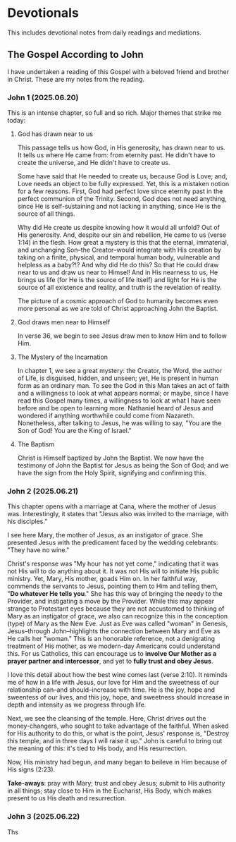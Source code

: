 # -*- coding: utf-8 -*-
# -*- mode: org -*-

#+startup: overview indent

* Devotionals

This includes devotional notes from daily readings and mediations.


** The Gospel According to John

I have undertaken a reading of this Gospel with a beloved friend and brother in
Christ. These are my notes from the reading.

*** John 1 (2025.06.20)

This is an intense chapter, so full and so rich. Major themes that strike me today:

**** God has drawn near to us

This passage tells us how God, in His generosity, has drawn near to us. It tells
us where He came from: from eternity past. He didn't have to create the
universe, and He didn't have to create us.

Some have said that He needed to create us, because God is Love; and, Love needs
an object to be fully expressed. Yet, this is a mistaken notion for a few
reasons. First, God had perfect love since eternity past in the perfect
communion of the Trinity. Second, God does not need anything, since He is
self-sustaining and not lacking in anything, since He is the source of all
things.

Why did He create us despite knowing how it would all unfold? Out of His
generosity. And, despite our sin and rebellion, He came to us (verse 1:14) in
the flesh. How great a mystery is this that the eternal, immaterial, and
unchanging Son--the Creator--would integrate with His creation by taking on a
finite, physical, and temporal human body, vulnerable and helpless
as a baby?!? And why did He do this? So that He could draw near to us and draw
us near to Himsel! And in His nearness to us, He brings us life (for He is the
source of life itself) and light for He is the source of all existence and
reality, and truth is the revelation of reality.

The picture of a cosmic approach of God to humanity becomes even more personal
as we are told of Christ approaching John the Baptist.

**** God draws men near to Himself

In verse 36, we begin to see Jesus draw men to know Him and to follow Him.

**** The Mystery of the Incarnation

In chapter 1, we see a great mystery: the Creator, the Word, the author of Life,
is disguised, hidden, and unseen; yet, He is present in human form as an
ordinary man. To see the God in this Man takes an act of faith and a willingness
to look at what appears normal; or maybe, since I have read this Gospel many
times, a willingness to look at what I have seen before and be open to learning
more. Nathaniel heard of Jesus and wondered if anything worthwhile could come
from Nazareth. Nonetheless, after talking to Jesus, he was willing to say, "You
are the Son of God! You are the King of Israel."







**** The Baptism
Christ is Himself baptized by John the Baptist. We now have the testimony of
John the Baptist for Jesus as being the Son of God; and we have the sign from
the Holy Spirit, signifying and confirming this.

*** John 2 (2025.06.21)

This chapter opens with a marriage at Cana, where the mother of Jesus
was. Interestingly, it states that "Jesus also was invited to the marriage, with
his disciples."

I see here Mary, the mother of Jesus, as an instigator of grace. She presented
Jesus with the predicament faced by the wedding celebrants: "They have no wine."

Christ's response was "My hour has not yet come," indicating that it was not His
will to do anything about it. It was not His will to initiate His
public ministry. Yet, Mary, His mother, goads Him on. In her faithful way,
commends the servants to Jesus, pointing them to Him and telling them, "*Do
whatever He tells you*." She has this way of bringing the needy to the Provider,
and instigating a move by the Provider. While this may appear strange to
Protestant eyes because they are not accustomed to thinking of Mary as an
instigator of grace, we also can recognize this in the conception (type) of Mary
as the New Eve. Just as Eve was called "woman" in Genesis, Jesus--through
John--highlights the connection between Mary and Eve as He calls her "woman."
This is an honorable reference, not a denigrating treatment of His mother, as we
modern-day Americans could understand this. For us Catholics, this can encourage
us to *involve Our Mother as a prayer partner and intercessor*, and yet to *fully
trust and obey Jesus*.

I love this detail about how the best wine comes last (verse 2:10). It reminds
me of how in a life with Jesus, our love for Him and the sweetness of our
relationship can--and should--increase with time. He is the joy, hope and
sweentess of our lives, and this joy, hope, and sweetness should increase in
depth and intensity as we progress through life.

Next, we see the cleansing of the temple. Here, Christ drives out the
money-changers, who sought to take advantage of the faithful. When asked for His
authority to do this, or what is the point, Jesus' response is, "Destroy this
temple, and in three days I will raise it up." John is careful to bring out the
meaning of this: it's tied to His body, and His resurrection.

Now, His ministry had begun, and many began to beileve in Him because of His
signs (2:23).

*Take-aways*: pray with Mary; trust and obey Jesus; submit to His authority in
all things; stay close to Him in the Eucharist, His Body, which makes present
to us His death and resurrection.

*** John 3 (2025.06.22)

Ths

